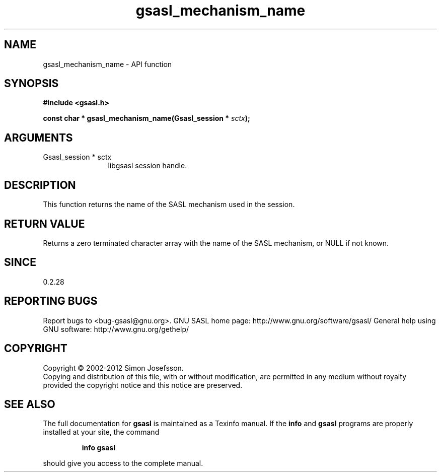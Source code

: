 .\" DO NOT MODIFY THIS FILE!  It was generated by gdoc.
.TH "gsasl_mechanism_name" 3 "1.8.0" "gsasl" "gsasl"
.SH NAME
gsasl_mechanism_name \- API function
.SH SYNOPSIS
.B #include <gsasl.h>
.sp
.BI "const char * gsasl_mechanism_name(Gsasl_session * " sctx ");"
.SH ARGUMENTS
.IP "Gsasl_session * sctx" 12
libgsasl session handle.
.SH "DESCRIPTION"
This function returns the name of the SASL mechanism used in the
session.
.SH "RETURN VALUE"
Returns a zero terminated character array with the
name of the SASL mechanism, or NULL if not known.
.SH "SINCE"
0.2.28
.SH "REPORTING BUGS"
Report bugs to <bug-gsasl@gnu.org>.
GNU SASL home page: http://www.gnu.org/software/gsasl/
General help using GNU software: http://www.gnu.org/gethelp/
.SH COPYRIGHT
Copyright \(co 2002-2012 Simon Josefsson.
.br
Copying and distribution of this file, with or without modification,
are permitted in any medium without royalty provided the copyright
notice and this notice are preserved.
.SH "SEE ALSO"
The full documentation for
.B gsasl
is maintained as a Texinfo manual.  If the
.B info
and
.B gsasl
programs are properly installed at your site, the command
.IP
.B info gsasl
.PP
should give you access to the complete manual.
